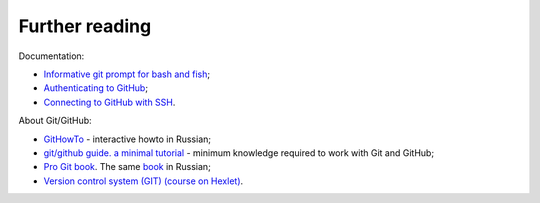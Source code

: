 Further reading
~~~~~~~~~~~~~~~~~~~~~~~~

Documentation:

-  `Informative git prompt for bash and
   fish <https://github.com/magicmonty/bash-git-prompt/>`__;
-  `Authenticating to
   GitHub <https://help.github.com/categories/authenticating-to-github/>`__;
-  `Connecting to GitHub with
   SSH <https://help.github.com/articles/connecting-to-github-with-ssh/>`__.

About Git/GitHub:

-  `GitHowTo <https://githowto.com/ru>`__ - interactive howto in Russian;
-  `git/github guide. a minimal
   tutorial <http://kbroman.org/github_tutorial/>`__ - minimum knowledge required to work with Git and GitHub;
-  `Pro Git book <https://git-scm.com/book/en/v2/>`__. The same
   `book <https://git-scm.com/book/ru/v2/>`__ in Russian;
-  `Version control system (GIT) (course on
   Hexlet) <https://ru.hexlet.io/courses/intro_to_git/>`__.

